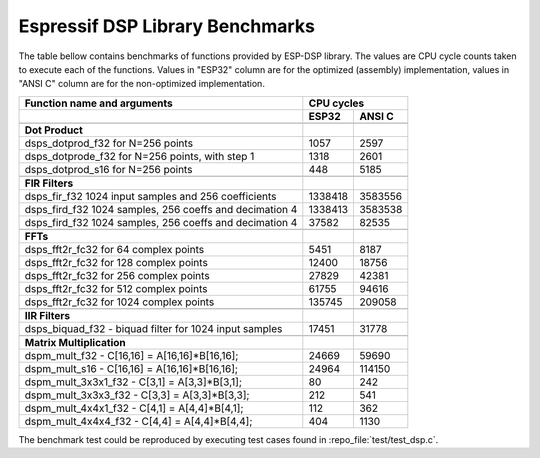 Espressif DSP Library Benchmarks
================================

The table bellow contains benchmarks of functions provided by ESP-DSP library. The values are CPU cycle counts taken to execute each of the functions. Values in "ESP32" column are for the optimized (assembly) implementation, values in "ANSI C" column are for the non-optimized implementation.

+----------------------------------------------------------+----------+----------+
| Function name and arguments                              | CPU cycles          |
+----------------------------------------------------------+----------+----------+
|                                                          | ESP32    | ANSI C   |
+==========================================================+==========+==========+
|                                                          |          |          |
+----------------------------------------------------------+----------+----------+
| **Dot Product**                                          |          |          |
+----------------------------------------------------------+----------+----------+
| dsps_dotprod_f32 for N=256 points                        |     1057 |     2597 |
+----------------------------------------------------------+----------+----------+
| dsps_dotprode_f32 for N=256 points, with step 1          |     1318 |     2601 |
+----------------------------------------------------------+----------+----------+
| dsps_dotprod_s16 for N=256 points                        |      448 |     5185 |
+----------------------------------------------------------+----------+----------+
|                                                          |          |          |
+----------------------------------------------------------+----------+----------+
| **FIR Filters**                                          |          |          |
+----------------------------------------------------------+----------+----------+
| dsps_fir_f32 1024 input samples and 256 coefficients     |  1338418 |  3583556 |
+----------------------------------------------------------+----------+----------+
| dsps_fird_f32 1024 samples, 256 coeffs and decimation 4  |  1338413 |  3583538 |
+----------------------------------------------------------+----------+----------+
| dsps_fird_f32 1024 samples, 256 coeffs and decimation 4  |    37582 |    82535 |
+----------------------------------------------------------+----------+----------+
|                                                          |          |          |
+----------------------------------------------------------+----------+----------+
| **FFTs**                                                 |          |          |
+----------------------------------------------------------+----------+----------+
| dsps_fft2r_fc32 for  64 complex points                   |     5451 |     8187 |
+----------------------------------------------------------+----------+----------+
| dsps_fft2r_fc32 for 128 complex points                   |    12400 |    18756 |
+----------------------------------------------------------+----------+----------+
| dsps_fft2r_fc32 for 256 complex points                   |    27829 |    42381 |
+----------------------------------------------------------+----------+----------+
| dsps_fft2r_fc32 for 512 complex points                   |    61755 |    94616 |
+----------------------------------------------------------+----------+----------+
| dsps_fft2r_fc32 for 1024 complex points                  |   135745 |   209058 |
+----------------------------------------------------------+----------+----------+
|                                                          |          |          |
+----------------------------------------------------------+----------+----------+
| **IIR Filters**                                          |          |          |
+----------------------------------------------------------+----------+----------+
| dsps_biquad_f32 - biquad filter for 1024 input samples   |    17451 |    31778 |
+----------------------------------------------------------+----------+----------+
|                                                          |          |          |
+----------------------------------------------------------+----------+----------+
| **Matrix Multiplication**                                |          |          |
+----------------------------------------------------------+----------+----------+
| dspm_mult_f32 - C[16,16] = A[16,16]*B[16,16];            |    24669 |    59690 |
+----------------------------------------------------------+----------+----------+
| dspm_mult_s16 - C[16,16] = A[16,16]*B[16,16];            |    24964 |   114150 |
+----------------------------------------------------------+----------+----------+
| dspm_mult_3x3x1_f32 - C[3,1] = A[3,3]*B[3,1];            |       80 |      242 |
+----------------------------------------------------------+----------+----------+
| dspm_mult_3x3x3_f32 - C[3,3] = A[3,3]*B[3,3];            |      212 |      541 |
+----------------------------------------------------------+----------+----------+
| dspm_mult_4x4x1_f32 - C[4,1] = A[4,4]*B[4,1];            |      112 |      362 |
+----------------------------------------------------------+----------+----------+
| dspm_mult_4x4x4_f32 - C[4,4] = A[4,4]*B[4,4];            |      404 |     1130 |
+----------------------------------------------------------+----------+----------+

The benchmark test could be reproduced by executing test cases found in :repo_file:`test/test_dsp.c`.
